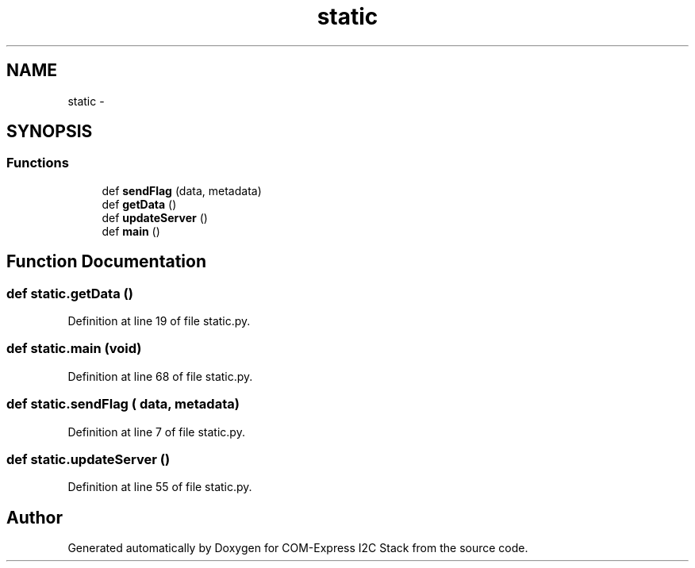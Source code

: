 .TH "static" 3 "Tue Aug 8 2017" "Version 1.0" "COM-Express I2C Stack" \" -*- nroff -*-
.ad l
.nh
.SH NAME
static \- 
.SH SYNOPSIS
.br
.PP
.SS "Functions"

.in +1c
.ti -1c
.RI "def \fBsendFlag\fP (data, metadata)"
.br
.ti -1c
.RI "def \fBgetData\fP ()"
.br
.ti -1c
.RI "def \fBupdateServer\fP ()"
.br
.ti -1c
.RI "def \fBmain\fP ()"
.br
.in -1c
.SH "Function Documentation"
.PP 
.SS "def static\&.getData ()"

.PP
Definition at line 19 of file static\&.py\&.
.SS "def static\&.main (void)"

.PP
Definition at line 68 of file static\&.py\&.
.SS "def static\&.sendFlag ( data,  metadata)"

.PP
Definition at line 7 of file static\&.py\&.
.SS "def static\&.updateServer ()"

.PP
Definition at line 55 of file static\&.py\&.
.SH "Author"
.PP 
Generated automatically by Doxygen for COM-Express I2C Stack from the source code\&.
